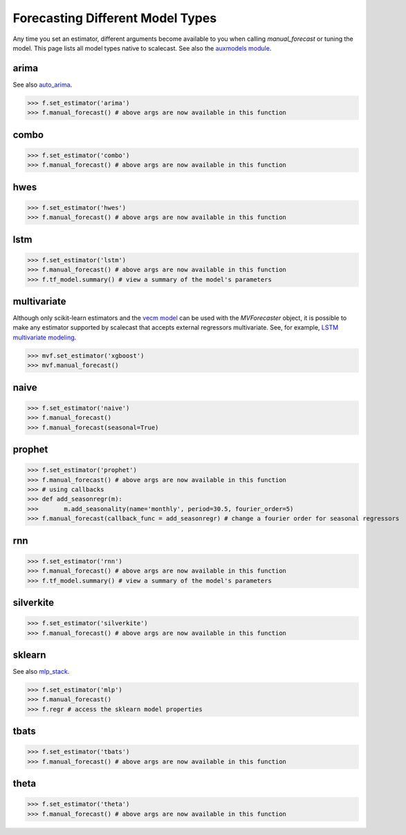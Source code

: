 Forecasting Different Model Types
===================================
Any time you set an estimator, different arguments become available to you when calling `manual_forecast` or tuning the model. This page lists all model types native to scalecast. See also the `auxmodels module <https://scalecast.readthedocs.io/en/latest/Forecaster/Auxmodels.html>`_.

arima
--------------------------------------------------
See also `auto_arima <https://scalecast.readthedocs.io/en/latest/Forecaster/Auxmodels.html>`_.

.. automethod:: src.scalecast.Forecaster.Forecaster._forecast_arima

>>> f.set_estimator('arima')
>>> f.manual_forecast() # above args are now available in this function

combo
--------------------------------------------------
.. automethod:: src.scalecast.Forecaster.Forecaster._forecast_combo

>>> f.set_estimator('combo')
>>> f.manual_forecast() # above args are now available in this function

hwes
--------------------------------------------------
.. automethod:: src.scalecast.Forecaster.Forecaster._forecast_hwes

>>> f.set_estimator('hwes')
>>> f.manual_forecast() # above args are now available in this function

lstm
--------------------------------------------------
.. automethod:: src.scalecast.Forecaster.Forecaster._forecast_lstm

>>> f.set_estimator('lstm')
>>> f.manual_forecast() # above args are now available in this function
>>> f.tf_model.summary() # view a summary of the model's parameters

multivariate
---------------------------------------------------------------
Although only scikit-learn estimators and the `vecm model <https://scalecast.readthedocs.io/en/latest/Forecaster/Auxmodels.html#vecm>`_ can be used with the `MVForecaster` object, it is possible to make any estimator supported by scalecast that accepts external regressors multivariate. See, for example, `LSTM multivariate modeling <https://scalecast-examples.readthedocs.io/en/latest/multivariate-beyond/mv.html#8.-LSTM-Modeling>`_.

.. automethod:: src.scalecast.MVForecaster.MVForecaster._forecast_sklearn

>>> mvf.set_estimator('xgboost')
>>> mvf.manual_forecast()

naive
--------------
.. automethod:: src.scalecast.Forecaster.Forecaster._forecast_naive

>>> f.set_estimator('naive')
>>> f.manual_forecast()
>>> f.manual_forecast(seasonal=True)

prophet
--------------------------------------------------
.. automethod:: src.scalecast.Forecaster.Forecaster._forecast_prophet

>>> f.set_estimator('prophet')
>>> f.manual_forecast() # above args are now available in this function
>>> # using callbacks
>>> def add_seasonregr(m):
>>>       m.add_seasonality(name='monthly', period=30.5, fourier_order=5)
>>> f.manual_forecast(callback_func = add_seasonregr) # change a fourier order for seasonal regressors

rnn
--------------------------------------------------
.. automethod:: src.scalecast.Forecaster.Forecaster._forecast_rnn

>>> f.set_estimator('rnn')
>>> f.manual_forecast() # above args are now available in this function
>>> f.tf_model.summary() # view a summary of the model's parameters

silverkite
--------------------------------------------------
.. automethod:: src.scalecast.Forecaster.Forecaster._forecast_silverkite

>>> f.set_estimator('silverkite')
>>> f.manual_forecast() # above args are now available in this function


sklearn
--------------------------------------------------
See also `mlp_stack <https://scalecast.readthedocs.io/en/latest/Forecaster/Auxmodels.html#module-src.scalecast.auxmodels.mlp_stack>`_.

.. automethod:: src.scalecast.Forecaster.Forecaster._forecast_sklearn

>>> f.set_estimator('mlp')
>>> f.manual_forecast()
>>> f.regr # access the sklearn model properties

tbats
-------------
.. automethod:: src.scalecast.Forecaster.Forecaster._forecast_tbats

>>> f.set_estimator('tbats')
>>> f.manual_forecast() # above args are now available in this function

theta
-------------------------------------------------
.. automethod:: src.scalecast.Forecaster.Forecaster._forecast_theta

>>> f.set_estimator('theta')
>>> f.manual_forecast() # above args are now available in this function